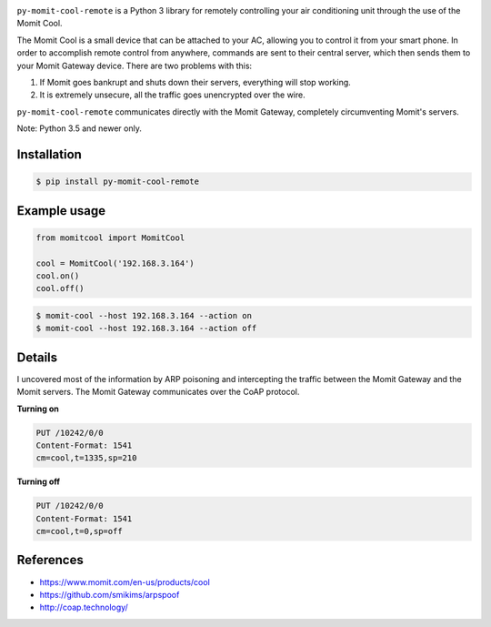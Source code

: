 .. image:: https://img.shields.io/:license-mit-blue.svg
    :target: http://doge.mit-license.org

.. image:: https://badge.fury.io/py/py-momit-cool-remote
    :target: https://pypi.python.org/pypi/py-momit-cool-remote

``py-momit-cool-remote`` is a Python 3 library for remotely controlling your air conditioning unit through the use of the Momit Cool.

The Momit Cool is a small device that can be attached to your AC, allowing you to control it from your smart phone. In order to accomplish remote control from anywhere, commands are sent to their central server, which then sends them to your Momit Gateway device. There are two problems with this:

1. If Momit goes bankrupt and shuts down their servers, everything will stop working.
2. It is extremely unsecure, all the traffic goes unencrypted over the wire.

``py-momit-cool-remote`` communicates directly with the Momit Gateway, completely circumventing Momit's servers.

Note: Python 3.5 and newer only.

Installation
------------

.. code-block:: bash

    $ pip install py-momit-cool-remote

Example usage
-------------

.. code-block:: python

    from momitcool import MomitCool

    cool = MomitCool('192.168.3.164')
    cool.on()
    cool.off()

.. code-block:: bash

    $ momit-cool --host 192.168.3.164 --action on
    $ momit-cool --host 192.168.3.164 --action off

Details
-------
I uncovered most of the information by ARP poisoning and intercepting the traffic between the Momit Gateway and the Momit servers. The Momit Gateway communicates over the CoAP protocol.

**Turning on**

.. code-block::

    PUT /10242/0/0
    Content-Format: 1541
    cm=cool,t=1335,sp=210

**Turning off**

.. code-block::

    PUT /10242/0/0
    Content-Format: 1541
    cm=cool,t=0,sp=off

References
----------

* https://www.momit.com/en-us/products/cool
* https://github.com/smikims/arpspoof
* http://coap.technology/
